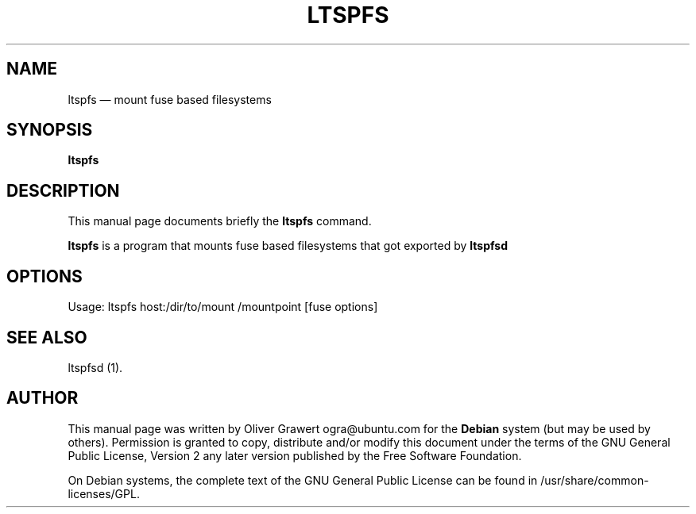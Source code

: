 .TH "LTSPFS" "1" 
.SH "NAME" 
ltspfs \(em mount fuse based filesystems 
.SH "SYNOPSIS" 
.PP 
\fBltspfs\fR 
.SH "DESCRIPTION" 
.PP 
This manual page documents briefly the 
\fBltspfs\fR       command. 
 
.PP 
\fBltspfs\fR is a program that mounts fuse based filesystems that got exported by  
\fBltspfsd\fR 
.SH "OPTIONS" 
.PP 
Usage: ltspfs host:/dir/to/mount /mountpoint [fuse options] 
 
.SH "SEE ALSO" 
.PP 
ltspfsd (1). 
.SH "AUTHOR" 
.PP 
This manual page was written by Oliver Grawert ogra@ubuntu.com for 
the \fBDebian\fP system (but may be used by others).  Permission is 
granted to copy, distribute and/or modify this document under 
the terms of the GNU General Public License, Version 2 any  
later version published by the Free Software Foundation. 
 
.PP 
On Debian systems, the complete text of the GNU General Public 
License can be found in /usr/share/common-licenses/GPL. 
 
.\" created by instant / docbook-to-man, Tue 29 Aug 2006, 11:56 
